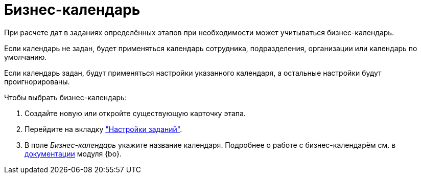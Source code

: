 = Бизнес-календарь

При расчете дат в заданиях определённых этапов при необходимости может учитываться бизнес-календарь.

Если календарь не задан, будет применяться календарь сотрудника, подразделения, организации или календарь по умолчанию.

Если календарь задан, будут применяться настройки указанного календаря, а остальные настройки будут проигнорированы.

.Чтобы выбрать бизнес-календарь:
. Создайте новую или откройте существующую карточку этапа.
. Перейдите на вкладку xref:stage-task.adoc["Настройки заданий"].
. В поле _Бизнес-календарь_ укажите название календаря.
Подробнее о работе с бизнес-календарём см. в xref:baseobjects:user:calendar/card.adoc[документации] модуля {bo}.

